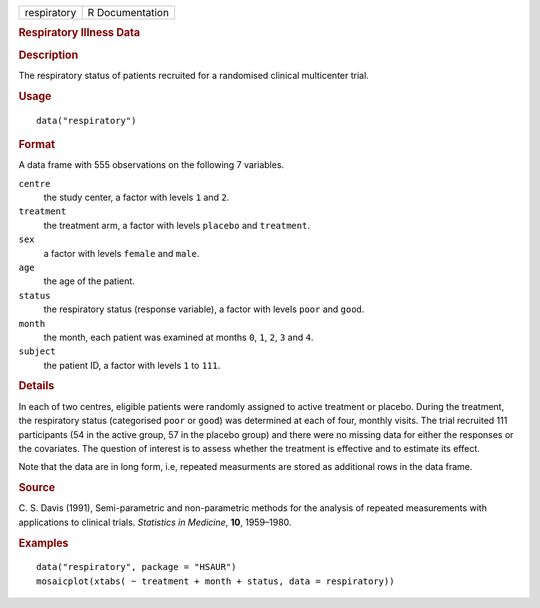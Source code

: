 .. container::

   .. container::

      =========== ===============
      respiratory R Documentation
      =========== ===============

      .. rubric:: Respiratory Illness Data
         :name: respiratory-illness-data

      .. rubric:: Description
         :name: description

      The respiratory status of patients recruited for a randomised
      clinical multicenter trial.

      .. rubric:: Usage
         :name: usage

      ::

         data("respiratory")

      .. rubric:: Format
         :name: format

      A data frame with 555 observations on the following 7 variables.

      ``centre``
         the study center, a factor with levels ``1`` and ``2``.

      ``treatment``
         the treatment arm, a factor with levels ``placebo`` and
         ``treatment``.

      ``sex``
         a factor with levels ``female`` and ``male``.

      ``age``
         the age of the patient.

      ``status``
         the respiratory status (response variable), a factor with
         levels ``poor`` and ``good``.

      ``month``
         the month, each patient was examined at months ``0``, ``1``,
         ``2``, ``3`` and ``4``.

      ``subject``
         the patient ID, a factor with levels ``1`` to ``111``.

      .. rubric:: Details
         :name: details

      In each of two centres, eligible patients were randomly assigned
      to active treatment or placebo. During the treatment, the
      respiratory status (categorised ``poor`` or ``good``) was
      determined at each of four, monthly visits. The trial recruited
      111 participants (54 in the active group, 57 in the placebo group)
      and there were no missing data for either the responses or the
      covariates. The question of interest is to assess whether the
      treatment is effective and to estimate its effect.

      Note that the data are in long form, i.e, repeated measurments are
      stored as additional rows in the data frame.

      .. rubric:: Source
         :name: source

      C. S. Davis (1991), Semi-parametric and non-parametric methods for
      the analysis of repeated measurements with applications to
      clinical trials. *Statistics in Medicine*, **10**, 1959–1980.

      .. rubric:: Examples
         :name: examples

      ::

           data("respiratory", package = "HSAUR")
           mosaicplot(xtabs( ~ treatment + month + status, data = respiratory))
